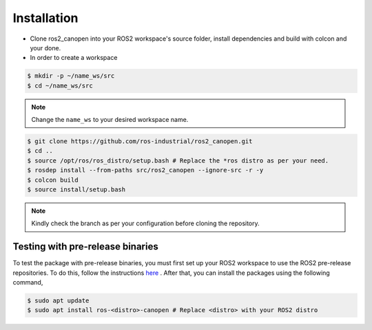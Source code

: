 Installation
===============================
- Clone ros2_canopen into your ROS2 workspace's source folder, install dependencies and build with colcon and your done.
- In order to create a workspace

.. code-block:: console

   $ mkdir -p ~/name_ws/src
   $ cd ~/name_ws/src

.. note:: 
    Change the ``name_ws`` to your desired workspace name.

.. code-block:: console

   $ git clone https://github.com/ros-industrial/ros2_canopen.git
   $ cd ..
   $ source /opt/ros/ros_distro/setup.bash # Replace the *ros distro as per your need.
   $ rosdep install --from-paths src/ros2_canopen --ignore-src -r -y
   $ colcon build
   $ source install/setup.bash 

.. note:: 
   Kindly check the branch as per your configuration before cloning the repository.

Testing with pre-release binaries
---------------------------------
To test the package with pre-release binaries, you must first set up your ROS2 workspace to use the ROS2 pre-release repositories.
To do this, follow the instructions 
`here <https://docs.ros.org/en/rolling/Installation/Testing.html#debian-testing-repository>`_ .
After that, you can install the packages using the following command,

.. code-block:: console

   $ sudo apt update
   $ sudo apt install ros-<distro>-canopen # Replace <distro> with your ROS2 distro
